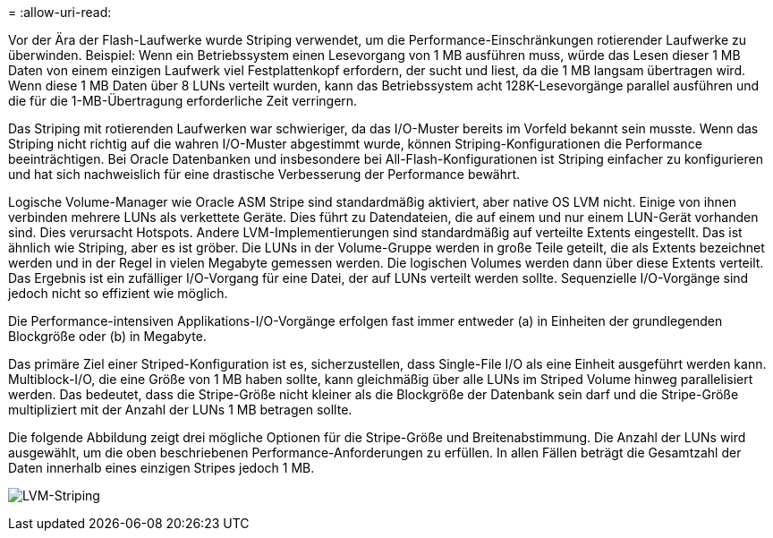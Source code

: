 = 
:allow-uri-read: 


Vor der Ära der Flash-Laufwerke wurde Striping verwendet, um die Performance-Einschränkungen rotierender Laufwerke zu überwinden. Beispiel: Wenn ein Betriebssystem einen Lesevorgang von 1 MB ausführen muss, würde das Lesen dieser 1 MB Daten von einem einzigen Laufwerk viel Festplattenkopf erfordern, der sucht und liest, da die 1 MB langsam übertragen wird. Wenn diese 1 MB Daten über 8 LUNs verteilt wurden, kann das Betriebssystem acht 128K-Lesevorgänge parallel ausführen und die für die 1-MB-Übertragung erforderliche Zeit verringern.

Das Striping mit rotierenden Laufwerken war schwieriger, da das I/O-Muster bereits im Vorfeld bekannt sein musste. Wenn das Striping nicht richtig auf die wahren I/O-Muster abgestimmt wurde, können Striping-Konfigurationen die Performance beeinträchtigen. Bei Oracle Datenbanken und insbesondere bei All-Flash-Konfigurationen ist Striping einfacher zu konfigurieren und hat sich nachweislich für eine drastische Verbesserung der Performance bewährt.

Logische Volume-Manager wie Oracle ASM Stripe sind standardmäßig aktiviert, aber native OS LVM nicht. Einige von ihnen verbinden mehrere LUNs als verkettete Geräte. Dies führt zu Datendateien, die auf einem und nur einem LUN-Gerät vorhanden sind. Dies verursacht Hotspots. Andere LVM-Implementierungen sind standardmäßig auf verteilte Extents eingestellt. Das ist ähnlich wie Striping, aber es ist gröber. Die LUNs in der Volume-Gruppe werden in große Teile geteilt, die als Extents bezeichnet werden und in der Regel in vielen Megabyte gemessen werden. Die logischen Volumes werden dann über diese Extents verteilt. Das Ergebnis ist ein zufälliger I/O-Vorgang für eine Datei, der auf LUNs verteilt werden sollte. Sequenzielle I/O-Vorgänge sind jedoch nicht so effizient wie möglich.

Die Performance-intensiven Applikations-I/O-Vorgänge erfolgen fast immer entweder (a) in Einheiten der grundlegenden Blockgröße oder (b) in Megabyte.

Das primäre Ziel einer Striped-Konfiguration ist es, sicherzustellen, dass Single-File I/O als eine Einheit ausgeführt werden kann. Multiblock-I/O, die eine Größe von 1 MB haben sollte, kann gleichmäßig über alle LUNs im Striped Volume hinweg parallelisiert werden. Das bedeutet, dass die Stripe-Größe nicht kleiner als die Blockgröße der Datenbank sein darf und die Stripe-Größe multipliziert mit der Anzahl der LUNs 1 MB betragen sollte.

Die folgende Abbildung zeigt drei mögliche Optionen für die Stripe-Größe und Breitenabstimmung. Die Anzahl der LUNs wird ausgewählt, um die oben beschriebenen Performance-Anforderungen zu erfüllen. In allen Fällen beträgt die Gesamtzahl der Daten innerhalb eines einzigen Stripes jedoch 1 MB.

image:../media/ontap-lvm-striping.png["LVM-Striping"]

